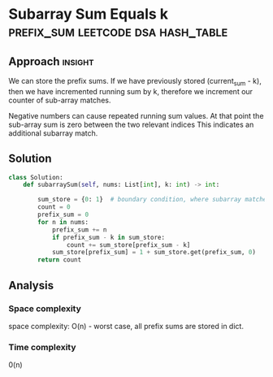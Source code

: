 * Subarray Sum Equals k                        :prefix_sum:leetcode:dsa:hash_table:

:PROPERTIES:
:Title: 560. Subarray Sum Equals k
:Link: https://leetcode.com/problems/subarray-sum-equals-k/description/
:END:

** Approach                                                         :insight:

We can store the prefix sums. If we have previously stored
(current_sum - k), then we have incremented running sum by k,
therefore we increment our counter of sub-array matches.

Negative numbers can cause repeated running sum values.  At that point the
sub-array sum is zero between the two relevant indices This indicates
an additional subarray match.

** Solution

#+begin_src python
class Solution:
    def subarraySum(self, nums: List[int], k: int) -> int:

        sum_store = {0: 1}  # boundary condition, where subarray matches from beginning of list
        count = 0
        prefix_sum = 0
        for n in nums:
            prefix_sum += n
            if prefix_sum - k in sum_store:
                count += sum_store[prefix_sum - k]
            sum_store[prefix_sum] = 1 + sum_store.get(prefix_sum, 0)
        return count

#+end_src

** Analysis

*** Space complexity
space complexity: O(n) - worst case, all prefix sums are stored in
dict.

*** Time complexity
0(n)
